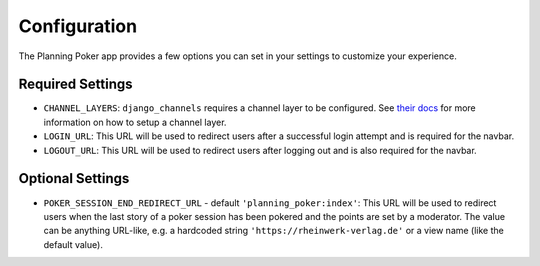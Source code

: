 Configuration
=============
The Planning Poker app provides a few options you can set in your settings to customize your experience.

Required Settings
-----------------

- ``CHANNEL_LAYERS``: ``django_channels`` requires a channel layer to be configured. See
  `their docs <https://channels.readthedocs.io/en/stable/topics/channel_layers.html>`_ for more information on how to
  setup a channel layer.

- ``LOGIN_URL``: This URL will be used to redirect users after a successful login attempt and is required for the
  navbar.

- ``LOGOUT_URL``: This URL will be used to redirect users after logging out and is also required for the navbar.


Optional Settings
-----------------

- ``POKER_SESSION_END_REDIRECT_URL`` - default ``'planning_poker:index'``: This URL will be used to redirect users when
  the last story of a poker session has been pokered and the points are set by a moderator. The value can be anything
  URL-like, e.g. a hardcoded string ``'https://rheinwerk-verlag.de'`` or a view name (like the default value).
